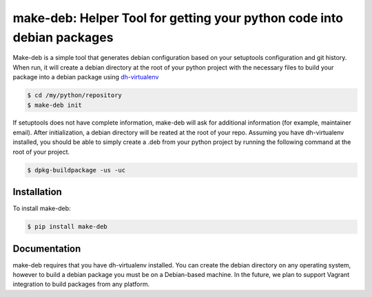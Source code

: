 make-deb: Helper Tool for getting your python code into debian packages
=============================================

Make-deb is a simple tool that generates debian configuration based on your setuptools configuration and git history. When run, it will create a debian directory at the root of your python project with the necessary files to build your package into a debian package using `dh-virtualenv <https://github.com/spotify/dh-virtualenv>`_

.. code-block:: bash

   $ cd /my/python/repository
   $ make-deb init

If setuptools does not have complete information, make-deb will ask for additional information (for example, maintainer email). After initialization, a debian directory will be reated at the root of your repo. Assuming you have dh-virtualenv installed, you should be able to simply create a .deb from your python project by running the following command at the root of your project.

.. code-block:: bash

   $ dpkg-buildpackage -us -uc

Installation
------------

To install make-deb:

.. code-block:: bash

   $ pip install make-deb

Documentation
-------------

make-deb requires that you have dh-virtualenv installed. You can create the debian directory on any operating system, however to build a debian package you must be on a Debian-based machine. In the future, we plan to support Vagrant integration to build packages from any platform.
